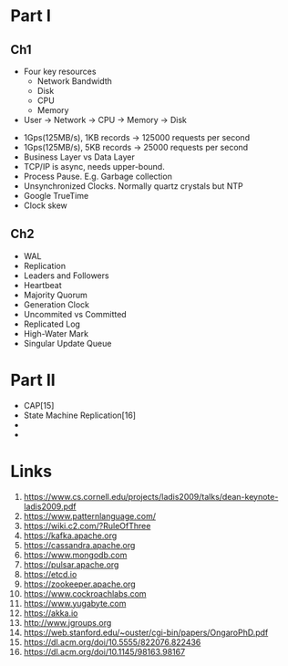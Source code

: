 

* Part I

** Ch1


- Four key resources
  - Network Bandwidth
  - Disk
  - CPU
  - Memory

- User -> Network -> CPU -> Memory -> Disk


- 1Gps(125MB/s), 1KB records -> 125000 requests per second
- 1Gps(125MB/s), 5KB records -> 25000 requests per second
- Business Layer vs Data Layer
- TCP/IP is async, needs upper-bound.
- Process Pause. E.g. Garbage collection
- Unsynchronized Clocks. Normally quartz crystals but NTP
- Google TrueTime
- Clock skew
  

** Ch2
- WAL
- Replication
- Leaders and Followers
- Heartbeat
- Majority Quorum
- Generation Clock
- Uncommited vs Committed
- Replicated Log
- High-Water Mark
- Singular Update Queue 
  
* Part II

- CAP[15] 
- State Machine Replication[16]
-
-  
  
* Links

1. https://www.cs.cornell.edu/projects/ladis2009/talks/dean-keynote-ladis2009.pdf
2. https://www.patternlanguage.com/
3. https://wiki.c2.com/?RuleOfThree
4. https://kafka.apache.org
5. https://cassandra.apache.org
6. https://www.mongodb.com
7. https://pulsar.apache.org
8. https://etcd.io
9. https://zookeeper.apache.org
10. https://www.cockroachlabs.com
11. https://www.yugabyte.com
12. https://akka.io
13. http://www.jgroups.org
14. https://web.stanford.edu/~ouster/cgi-bin/papers/OngaroPhD.pdf
15. https://dl.acm.org/doi/10.5555/822076.822436
16. https://dl.acm.org/doi/10.1145/98163.98167
    
